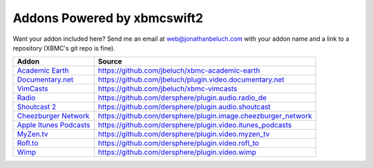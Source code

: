 .. _poweredby:


Addons Powered by xbmcswift2
============================ 

Want your addon included here? Send me an email at web@jonathanbeluch.com with
your addon name and a link to a repository (XBMC's git repo is fine).

========================    =============================================================
Addon                       Source
========================    =============================================================
`Academic Earth`_           https://github.com/jbeluch/xbmc-academic-earth
`Documentary.net`_          https://github.com/jbeluch/plugin.video.documentary.net
`VimCasts`_                 https://github.com/jbeluch/xbmc-vimcasts
`Radio`_                    https://github.com/dersphere/plugin.audio.radio_de
`Shoutcast 2`_              https://github.com/dersphere/plugin.audio.shoutcast
`Cheezburger Network`_      https://github.com/dersphere/plugin.image.cheezburger_network
`Apple Itunes Podcasts`_    https://github.com/dersphere/plugin.video.itunes_podcasts
`MyZen.tv`_                 https://github.com/dersphere/plugin.video.myzen_tv
`Rofl.to`_                  https://github.com/dersphere/plugin.video.rofl_to
`Wimp`_                     https://github.com/dersphere/plugin.video.wimp
========================    =============================================================

.. _Academic Earth: http://xbmcaddonbrowser.com/addons/frodo/plugin.video.academicearth/
.. _Documentary.net: http://xbmcaddonbrowser.com/addons/frodo/plugin.video.documentary.net/
.. _VimCasts: http://xbmcaddonbrowser.com/addons/frodo/plugin.video.vimcasts/
.. _Radio: http://xbmcaddonbrowser.com/addons/frodo/plugin.audio.radio_de/
.. _Shoutcast 2: http://xbmcaddonbrowser.com/addons/frodo/plugin.audio.shoutcast
.. _Cheezburger Network: http://xbmcaddonbrowser.com/addons/frodo/plugin.image.cheezburger_network
.. _Apple Itunes Podcasts: http://xbmcaddonbrowser.com/addons/frodo/plugin.video.itunes_podcasts
.. _MyZen.tv: http://xbmcaddonbrowser.com/addons/frodo/plugin.video.myzen_tv
.. _Rofl.to: http://xbmcaddonbrowser.com/addons/frodo/plugin.video.rofl_to
.. _Wimp: http://xbmcaddonbrowser.com/addons/frodo/plugin.video.wimp

